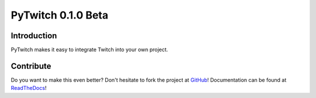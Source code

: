 ###################
PyTwitch 0.1.0 Beta
###################

Introduction
============

PyTwitch makes it easy to integrate Twitch into your own project.

Contribute
==========

Do you want to make this even better? Don't hesitate to fork the project at `GitHub <https://github.com/CAISC/pytwitch>`_!
Documentation can be found at `ReadTheDocs <http://pytwitch.readthedocs.org/en/latest/>`_!
